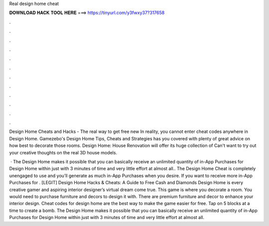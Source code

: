 Real design home cheat



𝐃𝐎𝐖𝐍𝐋𝐎𝐀𝐃 𝐇𝐀𝐂𝐊 𝐓𝐎𝐎𝐋 𝐇𝐄𝐑𝐄 ===> https://tinyurl.com/y3fwxy37?317658



.



.



.



.



.



.



.



.



.



.



.



.

Design Home Cheats and Hacks - The real way to get free new  In reality, you cannot enter cheat codes anywhere in Design Home. Gamezebo's Design Home Tips, Cheats and Strategies has you covered with plenty of great advice on how best to decorate those rooms. Design Home: House Renovation will offer its huge collection of Can't want to try out your creative thoughts on the real 3D house models.

 · The Design Home makes it possible that you can basically receive an unlimited quantity of in-App Purchases for Design Home within just with 3 minutes of time and very little effort at almost all.. The Design Home Cheat is completely unengaged to use and you’ll generate as much in-App Purchases when you desire. If you want to receive more in-App Purchases for . [LEGIT] Design Home Hacks & Cheats: A Guide to Free Cash and Diamonds Design Home is every creative gamer and aspiring interior designer’s virtual dream come true. This game is where you decorate a room. You would need to purchase furniture and decors to design it with. There are premium furniture and decor to enhance your interior design. Cheat codes for design home are the best way to make the game easier for free. Tap on 5 blocks at a time to create a bomb. The Design Home makes it possible that you can basically receive an unlimited quantity of in-App Purchases for Design Home within just with 3 minutes of time and very little effort at almost all.
